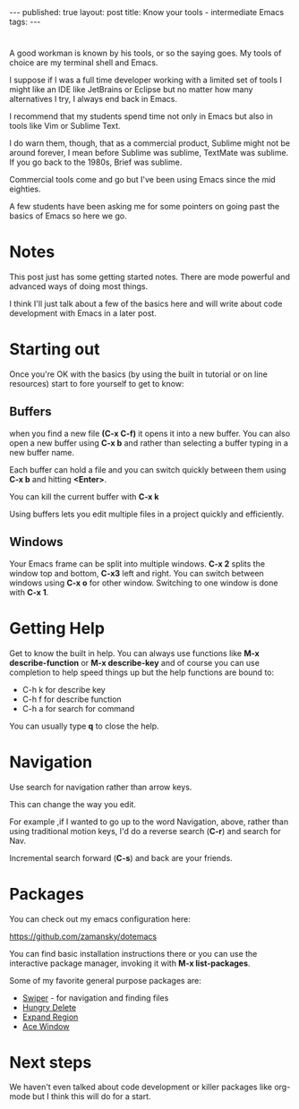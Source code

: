 #+STARTUP: showall indent
#+STARTUP: hidestars
#+OPTIONS: toc:nil
#+begin_html
---
published: true
layout: post
title: Know your tools - intermediate Emacs
tags:  
---
#+end_html

#+begin_html
<style>
div.center {text-align:center;}
</style>
#+end_html
* 
A good workman is known by his tools, or so the saying goes. My tools
of choice are my terminal shell and Emacs.

I suppose if I was a full time developer working with a limited set of
tools I might like an IDE like JetBrains or Eclipse but no matter how
many alternatives I try, I always end back in Emacs.

I recommend that my students spend time not only in Emacs but also in
tools like Vim or Sublime Text.

I do warn them, though, that as a commercial product, Sublime might
not be around forever, I mean before Sublime was sublime, TextMate was
sublime. If you go back to the 1980s, Brief was sublime. 

Commercial tools come and go but I've been using Emacs since the mid
eighties.

A few students have been asking me for some pointers on going past the
basics of Emacs so here we go.



* Notes

This post just has some getting started notes. There are mode powerful
and advanced ways of doing most things.

I think I'll just talk about a few of the basics here and will write
about code development with Emacs in a later post.

* Starting out

Once you're OK with the basics (by using the built in tutorial or
on line resources) start to fore yourself to get to know:

** Buffers

when you find a new file **(C-x C-f)** it opens it into a new
buffer. You can also open a new buffer using **C-x b** and rather than
selecting a buffer typing in a new buffer name.

Each buffer can hold a file and you can switch quickly between them
using **C-x b** and hitting *<Enter>*. 

You can kill the current buffer with **C-x k**

Using buffers lets you edit multiple files in a project quickly and
efficiently.

** Windows

Your Emacs frame can be split into multiple windows. **C-x 2** splits
the window top and bottom, **C-x3** left and right. You can switch
between windows using **C-x o** for other window. Switching to one
window is done with **C-x 1**.


* Getting Help

Get to know the built in help. You can always use functions like
**M-x describe-function** or **M-x describe-key** and of course
you can use completion to help speed things up but the help functions
are bound to:
- C-h k  for describe key
- C-h f  for describe function
- C-h a for search for command

You can usually type **q** to close the help.

* Navigation

Use search for navigation rather than arrow keys.

This can change the way you edit. 

For example ,if I wanted to go up to the word Navigation, above,
rather than using traditional motion keys, I'd do a reverse search
(**C-r**) and search for Nav.

Incremental search forward (**C-s**) and back are your friends.

* Packages

You can check out my emacs configuration here: 

[[https://github.com/zamansky/dotemacs][https://github.com/zamansky/dotemacs]]

You can find basic installation instructions there or you can use the
interactive package manager, invoking it with **M-x list-packages**.

Some of my favorite general purpose packages are:

- [[https://github.com/abo-abo/swiper][Swiper]] - for navigation and finding files
- [[https://github.com/nflath/hungry-delete][Hungry Delete]]
- [[https://github.com/magnars/expand-region.el][Expand Region]]
- [[https://github.com/abo-abo/ace-window][Ace Window]]

* Next steps

We haven't even talked about code development or killer packages like
org-mode but I think this will do for a start.





 
